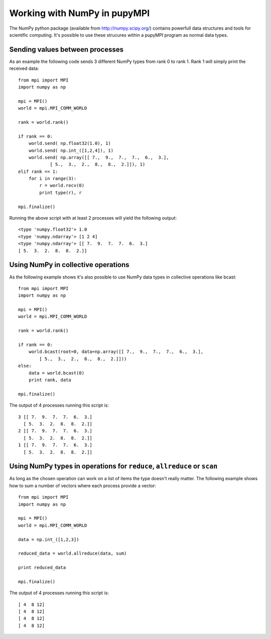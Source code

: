 Working with NumPy in pupyMPI
=================================================================================

The NumPy python package (available from http://numpy.scipy.org/) contains
powerfull data structures and tools for scientific computing. It's possible to
use these strucures within a pupyMPI program as normal data types. 
 
Sending values between processes
-------------------------------------------------------------------------------
As an example the following code sends 3 different NumPy types from rank 0 to
rank 1. Rank 1 will simply print the received data::
    
    from mpi import MPI
    import numpy as np
    
    mpi = MPI()
    world = mpi.MPI_COMM_WORLD
    
    rank = world.rank()
    
    if rank == 0:
        world.send( np.float32(1.0), 1)
        world.send( np.int_([1,2,4]), 1)
        world.send( np.array([[ 7.,  9.,  7.,  7.,  6.,  3.], 
                [ 5.,  3.,  2.,  8.,  8.,  2.]]), 1)
    elif rank == 1:
        for i in range(3):
            r = world.recv(0)
            print type(r), r
    
    mpi.finalize()

Running the above script with at least 2 processes will yield the following output::
    
    <type 'numpy.float32'> 1.0
    <type 'numpy.ndarray'> [1 2 4]
    <type 'numpy.ndarray'> [[ 7.  9.  7.  7.  6.  3.]
    [ 5.  3.  2.  8.  8.  2.]]

Using NumPy in collective operations
-------------------------------------------------------------------------------
As the following example shows it's also possible to use NumPy data types
in collective operations like bcast::
    
    from mpi import MPI
    import numpy as np
    
    mpi = MPI()
    world = mpi.MPI_COMM_WORLD
    
    rank = world.rank()
    
    if rank == 0:
        world.bcast(root=0, data=np.array([[ 7.,  9.,  7.,  7.,  6.,  3.], 
            [ 5.,  3.,  2.,  8.,  8.,  2.]]))
    else:
        data = world.bcast(0)
        print rank, data
    
    mpi.finalize()

The output of 4 processes running this script is::
    
    3 [[ 7.  9.  7.  7.  6.  3.]
      [ 5.  3.  2.  8.  8.  2.]]
    2 [[ 7.  9.  7.  7.  6.  3.]
      [ 5.  3.  2.  8.  8.  2.]]
    1 [[ 7.  9.  7.  7.  6.  3.]
      [ 5.  3.  2.  8.  8.  2.]]


Using NumPy types in operations for ``reduce``, ``allreduce`` or ``scan``
-------------------------------------------------------------------------------
As long as the chosen operation can work on a list of items the type doesn't 
really matter. The following example shows how to sum a number of vectors where
each process provide a vector::
    
    from mpi import MPI
    import numpy as np
    
    mpi = MPI()
    world = mpi.MPI_COMM_WORLD
    
    data = np.int_([1,2,3])
    
    reduced_data = world.allreduce(data, sum)
    
    print reduced_data
    
    mpi.finalize()

    
The output of 4 processes running this script is::
    
    [ 4  8 12]
    [ 4  8 12]
    [ 4  8 12]
    [ 4  8 12]
